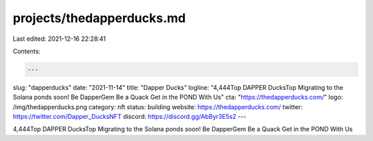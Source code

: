 projects/thedapperducks.md
==========================

Last edited: 2021-12-16 22:28:41

Contents:

.. code-block:: md

    ---
slug: "dapperducks"
date: "2021-11-14"
title: "Dapper Ducks"
logline: "4,444Top DAPPER DucksTop Migrating to the Solana ponds soon! Be DapperGem Be a Quack Get in the POND With Us"
cta: "https://thedapperducks.com/"
logo: /img/thedapperducks.png
category: nft
status: building
website: https://thedapperducks.com/
twitter: https://twitter.com/Dapper_DucksNFT
discord: https://discord.gg/AbByr3E5s2
---

4,444Top DAPPER DucksTop Migrating to the Solana ponds soon! Be DapperGem Be a Quack Get in the POND With Us


